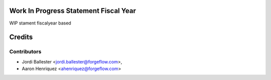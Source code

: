 .. image:: https://img.shields.io/badge/licence-AGPL--3-blue.svg
    :alt: License AGPL-3


Work In Progress Statement Fiscal Year
======================================

WIP stament fiscalyear based

Credits
=======

Contributors
------------

* Jordi Ballester <jordi.ballester@forgeflow.com>,
* Aaron Henriquez <ahenriquez@forgeflow.com>
